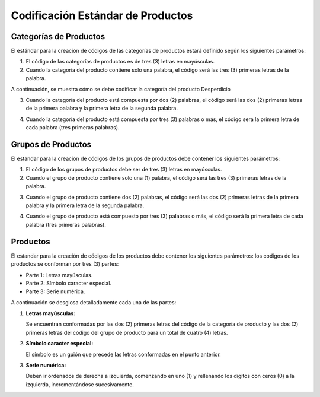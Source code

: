 **Codificación Estándar de Productos**
======================================

.. abstract:: 

       "Resumen" 
              
              Se ha definido la codificación para categoría, grupo y producto bajo criterios que a continuación serán explicados en el siguiente material, el mismo será implementado al crear una categoría, grupo y producto en ADempiere en su versión 3.92 en la localización Venezuela, es importante acotar que puede existir variantes en los códigos dependiendo de la combinación de los mismos.

**Categorías de Productos**
---------------------------

El estándar para la creación de códigos de las categorías de productos
estará definido según los siguientes parámetros:

1. El código de las categorías de productos es de tres (3) letras en mayúsculas.

2. Cuando la categoría del producto contiene solo una palabra, el código será las tres (3) primeras letras de la palabra.

A continuación, se muestra cómo se debe codificar la categoría del producto Desperdicio

+--------------------------------+-----------------------------------------+
| Categoría del Producto                                                   |
+===========================================================================+
| Categoría del Producto         | Código de la Categoría                  |
+--------------------------------+-----------------------------------------+
| Desperdicio                    | DES                                     |
+--------------------------------+-----------------------------------------+


3. Cuando la categoría del producto está compuesta por dos (2) palabras, el código será las dos (2) primeras letras de la primera palabra y la primera letra de la segunda palabra.

.. example::

   "**Ejemplo**"

       A continuación, se muestra cómo se debe codificar la categoría del producto Artículos de Oficina
       
       +--------------------------------+-----------------------------------------+
       | Categoría del Producto     jgfdkg| Código de la Categoría                  |
       +================================+=========================================+
       | Artículos de Oficina           | ARO                                     |
       +--------------------------------+-----------------------------------------+

4. Cuando la categoría del producto está compuesta por tres (3) palabras o más, el código será la primera letra de cada palabra (tres primeras palabras).

.. example::

   "**Ejemplo**"

       A continuación, se muestra cómo se debe codificar la categoría del producto Artículos de Oficina Dañados

       +--------------------------------+-----------------------------------------+
       | Categoría del Producto         | Código de la Categoría                  |
       +================================+=========================================+
       | Artículos de Oficina Dañados   | AOD                                     |
       +--------------------------------+-----------------------------------------+

**Grupos de Productos**
-----------------------

El estandar para la creación de códigos de los grupos de productos debe contener los siguientes parámetros:

1. El código de los grupos de productos debe ser de tres (3) letras en mayúsculas.

2. Cuando el grupo de producto contiene solo una (1) palabra, el código será las tres (3) primeras letras de la palabra.

.. example::

   "**Ejemplo**"

       A continuación, se muestra cómo se debe codificar el grupo del producto Maquinarias

       +--------------------------------+-----------------------------------------+
       | Grupo del Producto             | Código del Grupo                        |
       +================================+=========================================+
       | Maquinarias                    | MAQ                                     |
       +--------------------------------+-----------------------------------------+

3. Cuando el grupo de producto contiene dos (2) palabras, el código será las dos (2) primeras letras de la primera palabra y la primera letra de la segunda palabra.

.. example::

   "**Ejemplo**"

       A continuación, se muestra cómo se debe codificar el grupo del producto Aparatos Eléctricos 

       +--------------------------------+-----------------------------------------+
       | Grupo del Producto             | Código del Grupo                        |
       +================================+=========================================+
       | Aparatos Eléctricos            | APE                                     |
       +--------------------------------+-----------------------------------------+

4. Cuando el grupo de producto está compuesto por tres (3) palabras o más, el código será la primera letra de cada palabra (tres primeras palabras).

.. example::

   "**Ejemplo**"

       A continuación, se muestra cómo se debe codificar el grupo del producto Implementos de Seguridad Industrial 
       
       +--------------------------------------+-----------------------------------------+
       | Grupo del Producto                   | Código del Grupo                        |
       +======================================+=========================================+
       | Implementos de Seguridad Industrial  | ISI                                     |
       +--------------------------------------+-----------------------------------------+

**Productos**
-------------

El estandar para la creación de códigos de los productos debe contener los siguientes parámetros: los codigos de los productos se conforman por tres (3) partes:

-  Parte 1: Letras mayúsculas.

-  Parte 2: Símbolo caracter especial.

-  Parte 3: Serie numérica.

A continuación se desglosa detalladamente cada una de las partes:

1. **Letras mayúsculas:**

   Se encuentran conformadas por las dos (2) primeras letras del código de la categoría de producto y las dos (2) primeras letras del código del grupo de producto para un total de cuatro (4) letras.

.. example::

   "**Ejemplo**"

   

       |Código de la Categoría|Categoría|Código de Grupo|Grupo|Letras mayúsculas
       |:--:||:--:||:--:|
       |ACF|Activos Fijos|ARP|Artículos de Papelería|ACAR|

.. abstract::

   "**Resumen**"

       Para mejor entendimento, se muestra a continuación la conformación de las letras del código:

       |Categoria|Grupo|Letras mayúsculas|
       |:--:|:--:|:--:|
       |Activos Fijos|Artículos de Papelería|ACAR|

2. **Símbolo caracter especial:**

   El símbolo es un guión que precede las letras conformadas en el punto anterior.

.. example::

   "**Ejemplo**"

       |Letras mayúsculas|Símbolo|
       |:--:|:--:|
       |ACAR|-|

3. **Serie numérica:**

   Deben ir ordenados de derecha a izquierda, comenzando en uno (1) y rellenando los dígitos con ceros (0) a la izquierda, incrementándose sucesivamente.

.. example::

   "**Ejemplo**"

       |Letras|Símbolo|Dígitos|
       |:--:|:--:|:--:|
       |ACAR|-|000001|
       |ACAR|-|000002|

.. abstract::

   "**Resumen**"

    El estándar de creación del código del producto es el siguiente:

    |Letras de Categoría|Letras de Grupo|Símbolo|Dígitos|
    |:--:|:--:|:--:|:--:|
    |AC|AR|-|000003|
